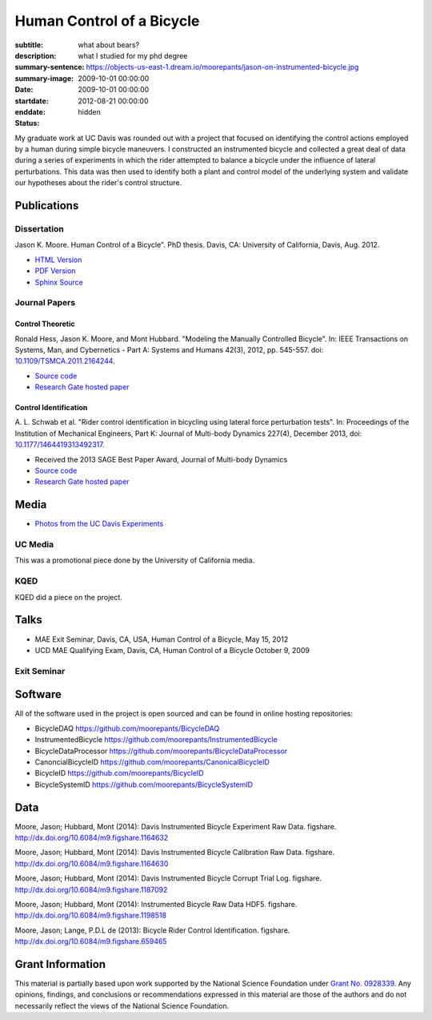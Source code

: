 ==========================
Human Control of a Bicycle
==========================

:subtitle: what about bears?
:description: what I studied for my phd degree
:summary-sentence:
:summary-image: https://objects-us-east-1.dream.io/moorepants/jason-on-instrumented-bicycle.jpg
:date: 2009-10-01 00:00:00
:startdate: 2009-10-01 00:00:00
:enddate: 2012-08-21 00:00:00
:status: hidden

.. image:: https://objects-us-east-1.dream.io/moorepants/jason-on-instrumented-bicycle.jpg
   :class: img-rounded

My graduate work at UC Davis was rounded out with a project that focused on
identifying the control actions employed by a human during simple bicycle
maneuvers. I constructed an instrumented bicycle and collected a great deal of
data during a series of experiments in which the rider attempted to balance a
bicycle under the influence of lateral perturbations. This data was then used
to identify both a plant and control model of the underlying system and
validate our hypotheses about the rider's control structure.

Publications
============

Dissertation
------------

Jason K. Moore. Human Control of a Bicycle". PhD thesis. Davis, CA: University
of California, Davis, Aug. 2012.

- `HTML Version <http://moorepants.github.io/dissertation>`_
- `PDF Version <{{ media_url('docs/Moore2012.pdf') }}>`_
- `Sphinx Source <https://github.com/moorepants/dissertation>`_

Journal Papers
--------------

Control Theoretic
+++++++++++++++++

Ronald Hess, Jason K. Moore, and Mont Hubbard. "Modeling the Manually
Controlled Bicycle". In: IEEE Transactions on Systems, Man, and Cybernetics -
Part A: Systems and Humans 42(3), 2012, pp. 545-557. doi:
`10.1109/TSMCA.2011.2164244 <http://dx.doi.org/10.1109/TSMCA.2011.2164244>`_.

- `Source code <https://github.com/moorepants/HumanControl>`__
- `Research Gate hosted paper <https://www.researchgate.net/publication/229034528_Modeling_the_Manually_Controlled_Bicycle>`__

Control Identification
++++++++++++++++++++++

A. L. Schwab et al. "Rider control identification in bicycling using lateral
force perturbation tests". In: Proceedings of the Institution of Mechanical
Engineers, Part K: Journal of Multi-body Dynamics 227(4), December 2013, doi:
`10.1177/1464419313492317 <http://dx.doi.org/10.1177/1464419313492317>`_.

- Received the 2013 SAGE Best Paper Award, Journal of Multi-body Dynamics
- `Source code <https://github.com/moorepants/RiderID>`__
- `Research Gate hosted paper <https://www.researchgate.net/publication/274474103_Rider_control_identification_in_bicycling_using_lateral_force_perturbation_tests>`__

Media
=====

- `Photos from the UC Davis Experiments <https://plus.google.com/photos/+JasonMoorepants/albums/5579914617322976369>`_

UC Media
--------

This was a promotional piece done by the University of California media.

.. raw:: html

   <iframe
     width="560"
     height="315"
     src="http://www.youtube.com/embed/HcYbn_RCLiw"
     frameborder="0"
     allowfullscreen>
   </iframe>

KQED
----

KQED did a piece on the project.

.. raw:: html

   <iframe
     width="560"
     height="315"
     src="http://www.youtube.com/embed/zShn5xMueso"
     frameborder="0"
     allowfullscreen>
   </iframe>

Talks
=====

- MAE Exit Seminar, Davis, CA, USA, Human Control of a Bicycle, May 15, 2012
- UCD MAE Qualifying Exam, Davis, CA, Human Control of a Bicycle October 9, 2009

Exit Seminar
------------

.. raw:: html

   <iframe
     width="420"
     height="315"
     src="//www.youtube.com/embed/oKbaHCGK94E"
     frameborder="0"
     allowfullscreen>
   </iframe>

Software
========

All of the software used in the project is open sourced and can be found in
online hosting repositories:

- BicycleDAQ https://github.com/moorepants/BicycleDAQ
- InstrumentedBicycle https://github.com/moorepants/InstrumentedBicycle
- BicycleDataProcessor https://github.com/moorepants/BicycleDataProcessor
- CanoncialBicycleID https://github.com/moorepants/CanonicalBicycleID
- BicycleID https://github.com/moorepants/BicycleID
- BicycleSystemID https://github.com/moorepants/BicycleSystemID

Data
====

Moore, Jason; Hubbard, Mont (2014): Davis Instrumented Bicycle Experiment Raw
Data. figshare. http://dx.doi.org/10.6084/m9.figshare.1164632

.. raw:: html

   <iframe
     src="http://wl.figshare.com/articles/1164632/embed?show_title=1"
     width="568"
     height="200"
     frameborder="0">
   </iframe>

Moore, Jason; Hubbard, Mont (2014): Davis Instrumented Bicycle Calibration Raw
Data. figshare. http://dx.doi.org/10.6084/m9.figshare.1164630

.. raw:: html

   <iframe
     src="http://wl.figshare.com/articles/1164630/embed?show_title=1"
     width="568"
     height="200"
     frameborder="0">
   </iframe>

Moore, Jason; Hubbard, Mont (2014): Davis Instrumented Bicycle Corrupt Trial
Log. figshare. http://dx.doi.org/10.6084/m9.figshare.1187092

.. raw:: html

   <iframe
     src="http://wl.figshare.com/articles/1187092/embed?show_title=1"
     width="568"
     height="200"
     frameborder="0">
   </iframe>

Moore, Jason; Hubbard, Mont (2014): Instrumented Bicycle Raw Data HDF5.
figshare. http://dx.doi.org/10.6084/m9.figshare.1198518

.. raw:: html

   <iframe
     src="http://wl.figshare.com/articles/1198518/embed?show_title=1"
     width="568"
     height="200"
     frameborder="0">
   </iframe>

Moore, Jason; Lange, P.D.L de (2013): Bicycle Rider Control Identification.
figshare. http://dx.doi.org/10.6084/m9.figshare.659465

.. raw:: html

   <iframe
     src="http://wl.figshare.com/articles/659465/embed?show_title=1"
     width="568"
     height="157"
     frameborder="0">
   </iframe>

Grant Information
=================

This material is partially based upon work supported by the National Science
Foundation under `Grant No. 0928339
<http://www.nsf.gov/awardsearch/showAward?AWD_ID=0928339>`_. Any opinions,
findings, and conclusions or recommendations expressed in this material are
those of the authors and do not necessarily reflect the views of the National
Science Foundation.
